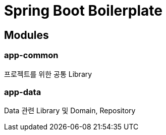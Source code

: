 = Spring Boot Boilerplate
:github: https://github.com/joyoungc/spring-boot-boilerplate

== Modules

=== app-common
프로젝트를 위한 공통 Library

=== app-data
Data 관련 Library 및 Domain, Repository